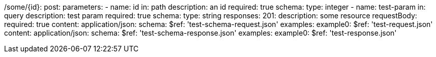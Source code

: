 /some/{id}:
  post:
    parameters:
      - name: id
        in: path
        description: an id
        required: true
        schema:
          type: integer
      - name: test-param
        in: query
        description: test param
        required: true
        schema:
          type: string
    responses:
      201:
        description: some resource
        requestBody:
          required: true
          content:
            application/json:
              schema:
                $ref: 'test-schema-request.json'
              examples:
                example0:
                  $ref: 'test-request.json'
        content:
          application/json:
            schema:
              $ref: 'test-schema-response.json'
            examples:
              example0:
                $ref: 'test-response.json'

